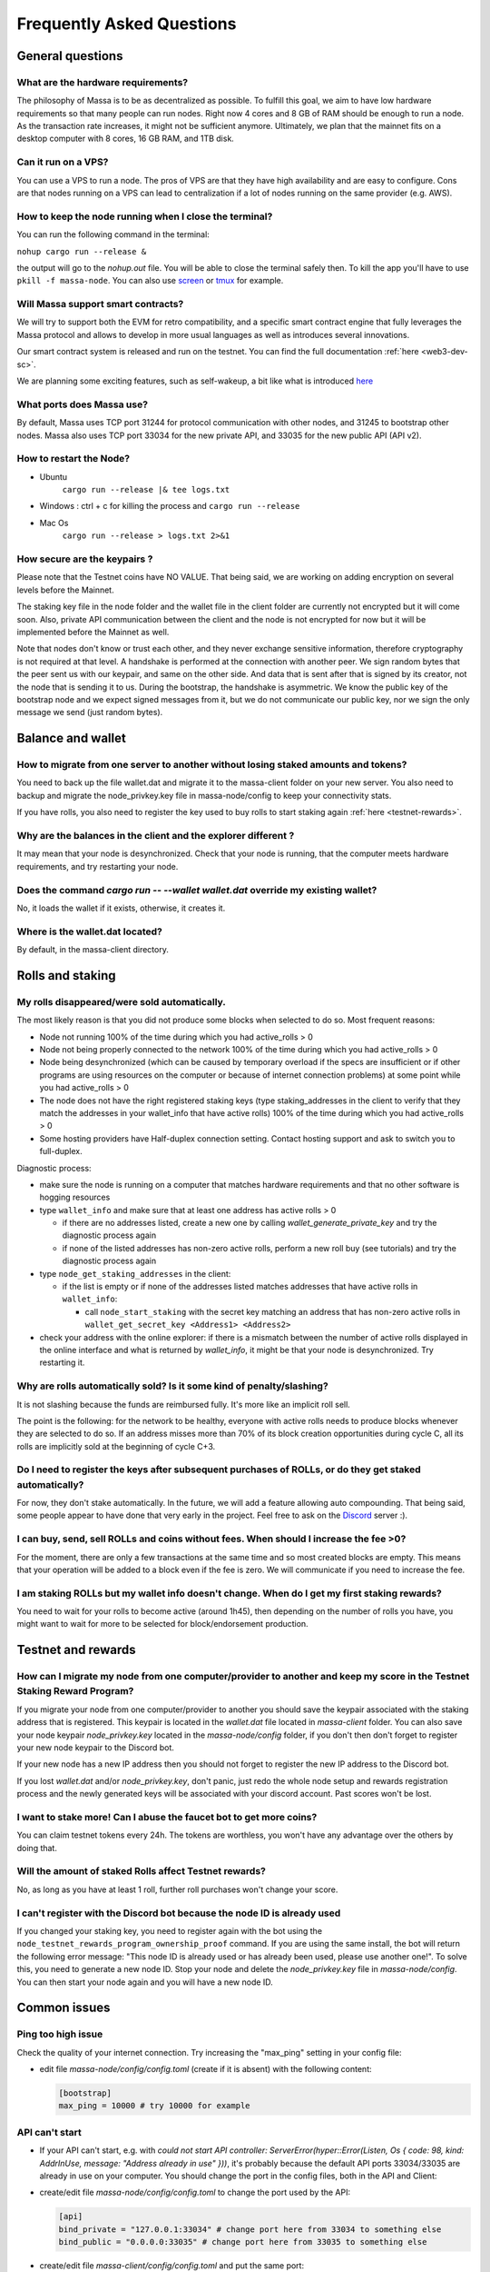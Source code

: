 .. _testnet-faq:

Frequently Asked Questions
==========================

General questions
-----------------

What are the hardware requirements?
~~~~~~~~~~~~~~~~~~~~~~~~~~~~~~~~~~~

The philosophy of Massa is to be as decentralized as possible. To fulfill this goal, we aim to have low hardware
requirements so that many people can run nodes. Right now 4 cores and 8 GB of RAM should be enough to run a node. As the
transaction rate increases, it might not be sufficient anymore. Ultimately, we plan that the mainnet fits on a desktop
computer with 8 cores, 16 GB RAM, and 1TB disk.

Can it run on a VPS?
~~~~~~~~~~~~~~~~~~~~

You can use a VPS to run a node. The pros of VPS are that they have high availability and are easy to configure. Cons
are that nodes running on a VPS can lead to centralization if a lot of nodes running on the same provider (e.g. AWS).

How to keep the node running when I close the terminal?
~~~~~~~~~~~~~~~~~~~~~~~~~~~~~~~~~~~~~~~~~~~~~~~~~~~~~~~

You can run the following command in the terminal:

``nohup cargo run --release &``

the output will go to the `nohup.out` file. You will be able to close the terminal safely then. To kill the app you'll
have to use ``pkill -f massa-node``. You can also use `screen <https://help.ubuntu.com/community/Screen>`_ or `tmux
<http://manpages.ubuntu.com/manpages/cosmic/man1/tmux.1.html>`_ for example.

Will Massa support smart contracts?
~~~~~~~~~~~~~~~~~~~~~~~~~~~~~~~~~~~

We will try to support both the EVM for retro compatibility, and a specific smart contract engine that fully leverages
the Massa protocol and allows to develop in more usual languages as well as introduces several innovations.

Our smart contract system is released and run on the testnet. You can find the full documentation :ref:`here
<web3-dev-sc>`.

We are planning some exciting features, such as self-wakeup, a bit like what is introduced `here
<https://arxiv.org/pdf/2102.10784.pdf>`__

What ports does Massa use?
~~~~~~~~~~~~~~~~~~~~~~~~~~

By default, Massa uses TCP port 31244 for protocol communication with other nodes, and 31245 to bootstrap other nodes.
Massa also uses TCP port 33034 for the new private API, and 33035 for the new public API (API v2).

How to restart the Node?
~~~~~~~~~~~~~~~~~~~~~~~~

- Ubuntu
      ``cargo run --release |& tee logs.txt``
- Windows : ctrl + c for killing the process and ``cargo run --release``
- Mac Os
      ``cargo run --release > logs.txt 2>&1``

How secure are the keypairs ?
~~~~~~~~~~~~~~~~~~~~~~~~~~~~~

Please note that the Testnet coins have NO VALUE. That being said, we are working on adding encryption on several levels
before the Mainnet.

The staking key file in the node folder and the wallet file in the client folder are currently not encrypted but it will
come soon. Also, private API communication between the client and the node is not encrypted for now but it will be
implemented before the Mainnet as well.

Note that nodes don't know or trust each other, and they never exchange sensitive information, therefore cryptography is
not required at that level. A handshake is performed at the connection with another peer. We sign random bytes that the
peer sent us with our keypair, and same on the other side. And data that is sent after that is signed by its creator,
not the node that is sending it to us. During the bootstrap, the handshake is asymmetric. We know the public key of the
bootstrap node and we expect signed messages from it, but we do not communicate our public key, nor we sign the only
message we send (just random bytes).

Balance and wallet
------------------

How to migrate from one server to another without losing staked amounts and tokens?
~~~~~~~~~~~~~~~~~~~~~~~~~~~~~~~~~~~~~~~~~~~~~~~~~~~~~~~~~~~~~~~~~~~~~~~~~~~~~~~~~~~

You need to back up the file wallet.dat and migrate it to the massa-client folder on your new server. You also need to
backup and migrate the node_privkey.key file in massa-node/config to keep your connectivity stats.

If you have rolls, you also need to register the key used to buy rolls to start staking again :ref:`here
<testnet-rewards>`.

Why are the balances in the client and the explorer different ?
~~~~~~~~~~~~~~~~~~~~~~~~~~~~~~~~~~~~~~~~~~~~~~~~~~~~~~~~~~~~~~~

It may mean that your node is desynchronized. Check that your node is running, that the computer meets hardware
requirements, and try restarting your node.

Does the command `cargo run -- --wallet wallet.dat` override my existing wallet?
~~~~~~~~~~~~~~~~~~~~~~~~~~~~~~~~~~~~~~~~~~~~~~~~~~~~~~~~~~~~~~~~~~~~~~~~~~~~~~~~

No, it loads the wallet if it exists, otherwise, it creates it.

Where is the wallet.dat located?
~~~~~~~~~~~~~~~~~~~~~~~~~~~~~~~~

By default, in the massa-client directory.

Rolls and staking
-----------------

My rolls disappeared/were sold automatically.
~~~~~~~~~~~~~~~~~~~~~~~~~~~~~~~~~~~~~~~~~~~~~

The most likely reason is that you did not produce some blocks when selected to do so. Most frequent reasons:

- Node not running 100% of the time during which you had active_rolls \> 0
- Node not being properly connected to the network 100% of the time during which you had active_rolls \> 0
- Node being desynchronized (which can be caused by temporary overload if the specs are insufficient or if other
  programs are using resources on the computer or because of internet connection problems) at some point while you had
  active_rolls \> 0
- The node does not have the right registered staking keys (type staking_addresses in the client to verify that they
  match the addresses in your wallet_info that have active rolls) 100% of the time during which you had active_rolls \>
  0
- Some hosting providers have Half-duplex connection setting. Contact hosting support and ask to switch you to
  full-duplex.

Diagnostic process:

- make sure the node is running on a computer that matches hardware requirements and that no other software is hogging
  resources
- type ``wallet_info`` and make sure that at least one address has active rolls > 0

  - if there are no addresses listed, create a new one by calling `wallet_generate_private_key` and try the diagnostic
    process again
  - if none of the listed addresses has non-zero active rolls, perform a new roll buy (see tutorials) and try the
    diagnostic process again

- type ``node_get_staking_addresses`` in the client:

  - if the list is empty or if none of the addresses listed matches addresses that have active rolls in ``wallet_info``:

    - call ``node_start_staking`` with the secret key matching an address that has non-zero active rolls in
      ``wallet_get_secret_key <Address1> <Address2>``

- check your address with the online explorer: if there is a mismatch between the number of active rolls displayed in
  the online interface and what is returned by `wallet_info`, it might be that your node is desynchronized. Try
  restarting it.

Why are rolls automatically sold? Is it some kind of penalty/slashing?
~~~~~~~~~~~~~~~~~~~~~~~~~~~~~~~~~~~~~~~~~~~~~~~~~~~~~~~~~~~~~~~~~~~~~~

It is not slashing because the funds are reimbursed fully. It's more like an implicit roll sell.

The point is the following: for the network to be healthy, everyone with active rolls needs to produce blocks whenever
they are selected to do so. If an address misses more than 70% of its block creation opportunities during cycle C, all
its rolls are implicitly sold at the beginning of cycle C+3.

Do I need to register the keys after subsequent purchases of ROLLs, or do they get staked automatically?
~~~~~~~~~~~~~~~~~~~~~~~~~~~~~~~~~~~~~~~~~~~~~~~~~~~~~~~~~~~~~~~~~~~~~~~~~~~~~~~~~~~~~~~~~~~~~~~~~~~~~~~~

For now, they don't stake automatically. In the future, we will add a feature allowing auto compounding. That being
said, some people appear to have done that very early in the project. Feel free to ask on the `Discord
<https://discord.com/invite/massa>`_ server :).

I can buy, send, sell ROLLs and coins without fees. When should I increase the fee \>0?
~~~~~~~~~~~~~~~~~~~~~~~~~~~~~~~~~~~~~~~~~~~~~~~~~~~~~~~~~~~~~~~~~~~~~~~~~~~~~~~~~~~~~~~

For the moment, there are only a few transactions at the same time and so most created blocks are empty. This means that
your operation will be added to a block even if the fee is zero. We will communicate if you need to increase the fee.

I am staking ROLLs but my wallet info doesn't change. When do I get my first staking rewards?
~~~~~~~~~~~~~~~~~~~~~~~~~~~~~~~~~~~~~~~~~~~~~~~~~~~~~~~~~~~~~~~~~~~~~~~~~~~~~~~~~~~~~~~~~~~~~

You need to wait for your rolls to become active (around 1h45), then depending on the number of rolls you have, you
might want to wait for more to be selected for block/endorsement production.

Testnet and rewards
-------------------

How can I migrate my node from one computer/provider to another and keep my score in the Testnet Staking Reward Program?
~~~~~~~~~~~~~~~~~~~~~~~~~~~~~~~~~~~~~~~~~~~~~~~~~~~~~~~~~~~~~~~~~~~~~~~~~~~~~~~~~~~~~~~~~~~~~~~~~~~~~~~~~~~~~~~~~~~~~~~~

If you migrate your node from one computer/provider to another you should save the keypair associated with the staking
address that is registered. This keypair is located in the `wallet.dat` file located in `massa-client` folder. You can
also save your node keypair `node_privkey.key` located in the `massa-node/config` folder, if you don't then don't forget
to register your new node keypair to the Discord bot.

If your new node has a new IP address then you should not forget to register the new IP address to the Discord bot.

If you lost `wallet.dat` and/or `node_privkey.key`, don't panic, just redo the whole node setup and rewards registration
process and the newly generated keys will be associated with your discord account. Past scores won't be lost.

I want to stake more! Can I abuse the faucet bot to get more coins?
~~~~~~~~~~~~~~~~~~~~~~~~~~~~~~~~~~~~~~~~~~~~~~~~~~~~~~~~~~~~~~~~~~~

You can claim testnet tokens every 24h. The tokens are worthless, you won't have any advantage over the others by doing
that.

Will the amount of staked Rolls affect Testnet rewards?
~~~~~~~~~~~~~~~~~~~~~~~~~~~~~~~~~~~~~~~~~~~~~~~~~~~~~~~

No, as long as you have at least 1 roll, further roll purchases won't change your score.

I can't register with the Discord bot because the node ID is already used
~~~~~~~~~~~~~~~~~~~~~~~~~~~~~~~~~~~~~~~~~~~~~~~~~~~~~~~~~~~~~~~~~~~~~~~~~

If you changed your staking key, you need to register again with the bot using the
``node_testnet_rewards_program_ownership_proof`` command. If you are using the same install, the bot will return the
following error message: "This node ID is already used or has already been used, please use another one!". To solve
this, you need to generate a new node ID. Stop your node and delete the `node_privkey.key` file in `massa-node/config`.
You can then start your node again and you will have a new node ID.

Common issues
-------------

Ping too high issue
~~~~~~~~~~~~~~~~~~~

Check the quality of your internet connection. Try increasing the "max_ping" setting in your config file:

- edit file `massa-node/config/config.toml` (create if it is absent) with the following content:

  .. code-block:: toml

      [bootstrap]
      max_ping = 10000 # try 10000 for example

API can't start
~~~~~~~~~~~~~~~

- If your API can't start, e.g. with `could not start API controller: ServerError(hyper::Error(Listen, Os { code: 98,
  kind: AddrInUse, message: "Address already in use" }))`, it's probably because the default API ports 33034/33035 are
  already in use on your computer. You should change the port in the config files, both in the API and Client:
- create/edit file `massa-node/config/config.toml` to change the port used by the API:

  .. code-block:: toml

      [api]
      bind_private = "127.0.0.1:33034" # change port here from 33034 to something else
      bind_public = "0.0.0.0:33035" # change port here from 33035 to something else

- create/edit file `massa-client/config/config.toml` and put the same port:

  .. code-block:: toml

      [default_node]
      ip = "127.0.0.1"
      private_port = 33034 # change port here from 33034 to the port chosen in node's bind_private
      public_port = 33035 # change port here from 33035 to the port chosen in node's bind_public

Raspberry Pi problem "Thread 'main' panicked"
~~~~~~~~~~~~~~~~~~~~~~~~~~~~~~~~~~~~~~~~~~~~~

If you encountered an error message such as:

"Thread 'main' panicked at 'called Option::unwrap() on a None value', models/src/hasher.rs:35:46", this is a known
problem on older Raspberry Pi, especially with Raspbian. Try installing Debian.

Please note, running a Massa node on a Raspberry Pi is ambitious and will probably not work that well. We don't expect
raspberry to be enough powerful to run on the mainnet.

Disable IPV6 support
~~~~~~~~~~~~~~~~~~~~

If your OS, virtual machine or provider does not support IPV6, try disabling IPV6 support on your Massa node.

To do this, edit (or create if absent) the file `massa-node/config/config.toml` with the following contents:

    .. code-block:: toml

        [network]
            bind = "0.0.0.0:31244"

        [bootstrap]
            bind = "0.0.0.0:31245"

then restart your node.
